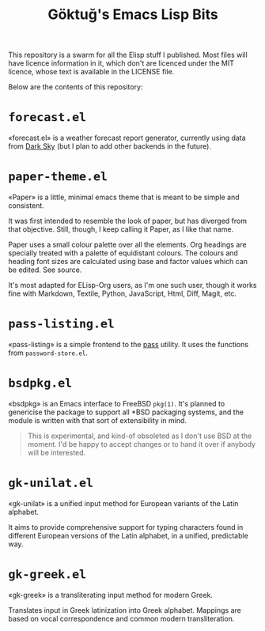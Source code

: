 #+title: Göktuğ's Emacs Lisp Bits
#+options: toc:nil num:nil

This repository is a swarm for all the Elisp stuff I published.  Most
files will have licence information in it, which don't are licenced
under the MIT licence, whose text is available in the LICENSE file.

Below are the contents of this repository:

* =forecast.el=
«forecast.el» is a weather forecast report generator, currently using
data from [[https://darksky.net][Dark Sky]] (but I plan to add other backends in the future).

* =paper-theme.el=
«Paper» is a little, minimal emacs theme that is meant to be simple
and consistent.

It was first intended to resemble the look of paper, but has diverged
from that objective.  Still, though, I keep calling it Paper, as I
like that name.

Paper uses a small colour palette over all the elements.  Org headings
are specially treated with a palette of equidistant colours.  The
colours and heading font sizes are calculated using base and factor
values which can be edited.  See source.

It's most adapted for ELisp-Org users, as I'm one such user, though it
works fine with Markdown, Textile, Python, JavaScript, Html, Diff,
Magit, etc.

* =pass-listing.el=
«pass-listing» is a simple frontend to the [[https://www.passwordstore.org/][pass]] utility.  It uses the
functions from =password-store.el=.

* =bsdpkg.el=
«bsdpkg» is an Emacs interface to FreeBSD =pkg(1)=.  It's planned to
genericise the package to support all *BSD packaging systems, and the
module is written with that sort of extensibility in mind.

#+BEGIN_QUOTE
This is experimental, and kind-of obsoleted as I don't use BSD at
the moment.  I'd be happy to accept changes or to hand it over if
anybody will be interested.
#+END_QUOTE

* =gk-unilat.el=
«gk-unilat» is a unified input method for European variants of the
Latin alphabet.

It aims to provide comprehensive support for typing characters found
in different European versions of the Latin alphabet, in a unified,
predictable way.

* =gk-greek.el=
«gk-greek» is a transliterating input method for modern Greek.

Translates input in Greek latinization into Greek alphabet.  Mappings
are based on vocal correspondence and common modern transliteration.
